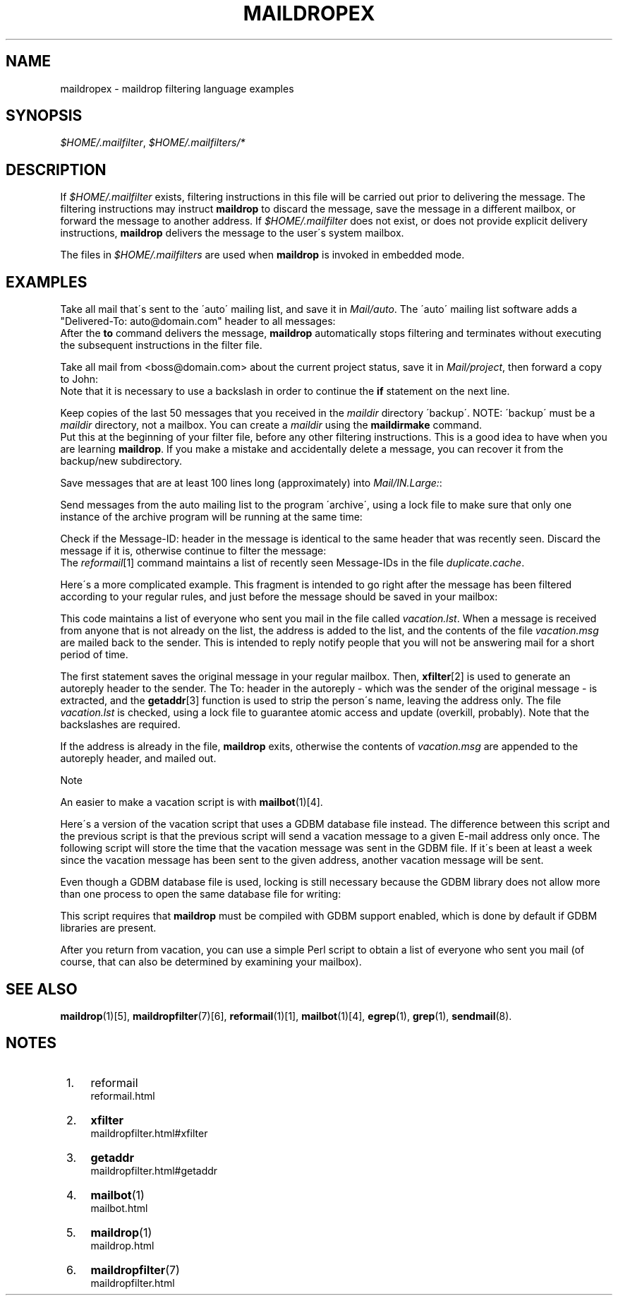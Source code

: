 .\"  <!-- $Id: maildropex.sgml,v 1.9 2007/04/22 15:19:24 mrsam Exp $ -->
.\"  <!-- Copyright 1998 - 2007 Double Precision, Inc.  See COPYING for -->
.\"  <!-- distribution information. -->
.\"     Title: maildropex
.\"    Author: 
.\" Generator: DocBook XSL Stylesheets v1.73.2 <http://docbook.sf.net/>
.\"      Date: 08/24/2008
.\"    Manual: Double Precision, Inc.
.\"    Source: Double Precision, Inc.
.\"
.TH "MAILDROPEX" "7" "08/24/2008" "Double Precision, Inc." "Double Precision, Inc."
.\" disable hyphenation
.nh
.\" disable justification (adjust text to left margin only)
.ad l
.SH "NAME"
maildropex - maildrop filtering language examples
.SH "SYNOPSIS"
\fI$HOME/\.mailfilter\fR, \fI$HOME/\.mailfilters/*\fR
.sp
.SH "DESCRIPTION"
.PP
If
\fI$HOME/\.mailfilter\fR
exists, filtering instructions in this file will be carried out prior to delivering the message\. The filtering instructions may instruct
\fBmaildrop\fR
to discard the message, save the message in a different mailbox, or forward the message to another address\. If
\fI$HOME/\.mailfilter\fR
does not exist, or does not provide explicit delivery instructions,
\fBmaildrop\fR
delivers the message to the user\'s system mailbox\.
.PP
The files in
\fI$HOME/\.mailfilters\fR
are used when
\fBmaildrop\fR
is invoked in embedded mode\.
.SH "EXAMPLES"
.PP
Take all mail that\'s sent to the \'auto\' mailing list, and save it in
\fIMail/auto\fR\. The \'auto\' mailing list software adds a "Delivered\-To: auto@domain\.com" header to all messages:
.sp .RS 4 .nf if (/^Delivered\-To: *auto@domain\e\.com$/) to Mail/auto .fi .RE
After the
\fBto\fR
command delivers the message,
\fBmaildrop\fR
automatically stops filtering and terminates without executing the subsequent instructions in the
filter file\.
.PP
Take all mail from
<boss@domain\.com>
about the current project status, save it in
\fIMail/project\fR, then forward a copy to John:
.sp .RS 4 .nf if (/^From: *boss@domain\e\.com/ \e && /^Subject:\.*[:wbreak:]project status[:wbreak:]/) { cc "!john" to Mail/project } .fi .RE
Note that it is necessary to use a backslash in order to continue the
\fBif\fR
statement on the next line\.
.PP
Keep copies of the last 50 messages that you received in the
\fImaildir\fR
directory \'backup\'\. NOTE: \'backup\' must be a
\fImaildir\fR
directory, not a mailbox\. You can create a
\fImaildir\fR
using the
\fBmaildirmake\fR
command\.
.sp .RS 4 .nf cc backup `cd backup/new && rm \-f dummy \e`ls \-t | sed \-e 1,50d\e`` .fi .RE
Put this at the beginning of your filter file, before any other filtering instructions\. This is a good idea to have when you are learning
\fBmaildrop\fR\. If you make a mistake and accidentally delete a message, you can recover it from the backup/new subdirectory\.
.PP
Save messages that are at least 100 lines long (approximately) into
\fIMail/IN\.Large:\fR:
.sp .RS 4 .nf if ( $LINES > 100 ) to Mail/IN\.Large .fi .RE
.PP
Send messages from the auto mailing list to the program \'archive\', using a lock file to make sure that only one instance of the archive program will be running at the same time:
.sp .RS 4 .nf if (/^Delivered\-To: *auto@domain\e\.com$/) dotlock "auto\.lock" { to "|archive" } .fi .RE
.PP
Check if the
Message\-ID:
header in the message is identical to the same header that was recently seen\. Discard the message if it is, otherwise continue to filter the message:
.sp .RS 4 .nf `reformail \-D 8000 duplicate\.cache` if ( $RETURNCODE == 0 ) exit .fi .RE
The
\fIreformail\fR\&[1]
command maintains a list of recently seen Message\-IDs in the file
\fIduplicate\.cache\fR\.
.PP
Here\'s a more complicated example\. This fragment is intended to go right after the message has been filtered according to your regular rules, and just before the message should be saved in your mailbox:
.sp .RS 4 .nf cc $DEFAULT xfilter "reformail \-r \-t" /^To:\.*/ getaddr($MATCH) =~ /^\.*/; MATCH=tolower($MATCH) flock "vacation\.lock" { `fgrep \-iqx "$MATCH" vacation\.lst 2>/dev/null || { \e echo "$MATCH" >>vacation\.lst ; \e exit 1 ; \e } ` } if ( $RETURNCODE == 0 ) exit to "| ( cat \- ; echo \'\'; cat vacation\.msg) | $SENDMAIL" .fi .RE
.PP
This code maintains a list of everyone who sent you mail in the file called
\fIvacation\.lst\fR\. When a message is received from anyone that is not already on the list, the address is added to the list, and the contents of the file
\fIvacation\.msg\fR
are mailed back to the sender\. This is intended to reply notify people that you will not be answering mail for a short period of time\.
.PP
The first statement saves the original message in your regular mailbox\. Then,
\fI\fBxfilter\fR\fR\&[2]
is used to generate an autoreply header to the sender\. The
To:
header in the autoreply \- which was the sender of the original message \- is extracted, and the
\fI\fBgetaddr\fR\fR\&[3]
function is used to strip the person\'s name, leaving the address only\. The file
\fIvacation\.lst\fR
is checked, using a lock file to guarantee atomic access and update (overkill, probably)\. Note that the backslashes are required\.
.PP
If the address is already in the file,
\fBmaildrop\fR
exits, otherwise the contents of
\fIvacation\.msg\fR
are appended to the autoreply header, and mailed out\.
.sp
.it 1 an-trap
.nr an-no-space-flag 1
.nr an-break-flag 1
.br
Note
.PP
An easier to make a vacation script is with
\fI\fBmailbot\fR(1)\fR\&[4]\.
.PP
Here\'s a version of the vacation script that uses a GDBM database file instead\. The difference between this script and the previous script is that the previous script will send a vacation message to a given E\-mail address only once\. The following script will store the time that the vacation message was sent in the GDBM file\. If it\'s been at least a week since the vacation message has been sent to the given address, another vacation message will be sent\.
.PP
Even though a GDBM database file is used, locking is still necessary because the GDBM library does not allow more than one process to open the same database file for writing:
.sp .RS 4 .nf cc $DEFAULT xfilter "reformail \-r \-t" /^To:\.*/ getaddr($MATCH) =~ /^\.*/; MATCH=tolower($MATCH) flock "vacation\.lock" { current_time=time; if (gdbmopen("vacation\.dat", "C") == 0) { if ( (prev_time=gdbmfetch($MATCH)) ne "" && \e $prev_time >= $current_time \- 60 * 60 * 24 * 7) { exit } gdbmstore($MATCH, $current_time) gdbmclose } } to "| ( cat \- ; echo \'\'; cat vacation\.msg) | $SENDMAIL" .fi .RE
.PP
This script requires that
\fBmaildrop\fR
must be compiled with GDBM support enabled, which is done by default if GDBM libraries are present\.
.PP
After you return from vacation, you can use a simple Perl script to obtain a list of everyone who sent you mail (of course, that can also be determined by examining your mailbox)\.
.SH "SEE ALSO"
.PP

\fI\fBmaildrop\fR(1)\fR\&[5],
\fI\fBmaildropfilter\fR(7)\fR\&[6],
\fI\fBreformail\fR(1)\fR\&[1],
\fI\fBmailbot\fR(1)\fR\&[4],
\fBegrep\fR(1),
\fBgrep\fR(1),
\fBsendmail\fR(8)\.
.SH "NOTES"
.IP " 1." 4
reformail
.RS 4
\%reformail.html
.RE
.IP " 2." 4
\fBxfilter\fR
.RS 4
\%maildropfilter.html#xfilter
.RE
.IP " 3." 4
\fBgetaddr\fR
.RS 4
\%maildropfilter.html#getaddr
.RE
.IP " 4." 4
\fBmailbot\fR(1)
.RS 4
\%mailbot.html
.RE
.IP " 5." 4
\fBmaildrop\fR(1)
.RS 4
\%maildrop.html
.RE
.IP " 6." 4
\fBmaildropfilter\fR(7)
.RS 4
\%maildropfilter.html
.RE
